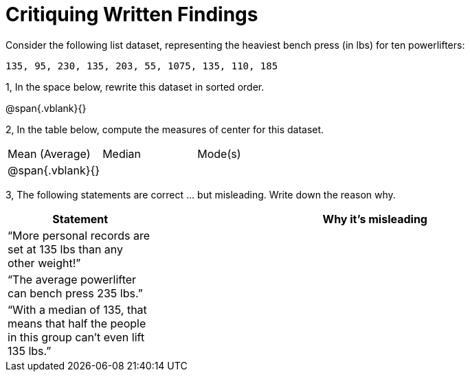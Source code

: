 = Critiquing Written Findings

Consider the following list dataset, representing the heaviest bench press (in
lbs) for ten powerlifters:

----
135, 95, 230, 135, 203, 55, 1075, 135, 110, 185
----

1, In the space below, rewrite this dataset in sorted order.

@span{.vblank}{}


2, In the table below, compute the measures of center for this dataset.

[cols='3']
|===

| Mean (Average) | Median | Mode(s)

|@span{.vblank}{}||
|===

3, The following statements are correct ... but misleading. Write down the
reason why.

[cols="1a,3a",options='header']
|===
| Statement | Why it’s misleading

|
“More personal
records are set at
135 lbs than any
other weight!”
|

|
“The average
powerlifter can
bench press 235
lbs.”
|

|
“With a median
of 135, that
means that half
the people in this
group can’t even
lift 135 lbs.”
|

|===
